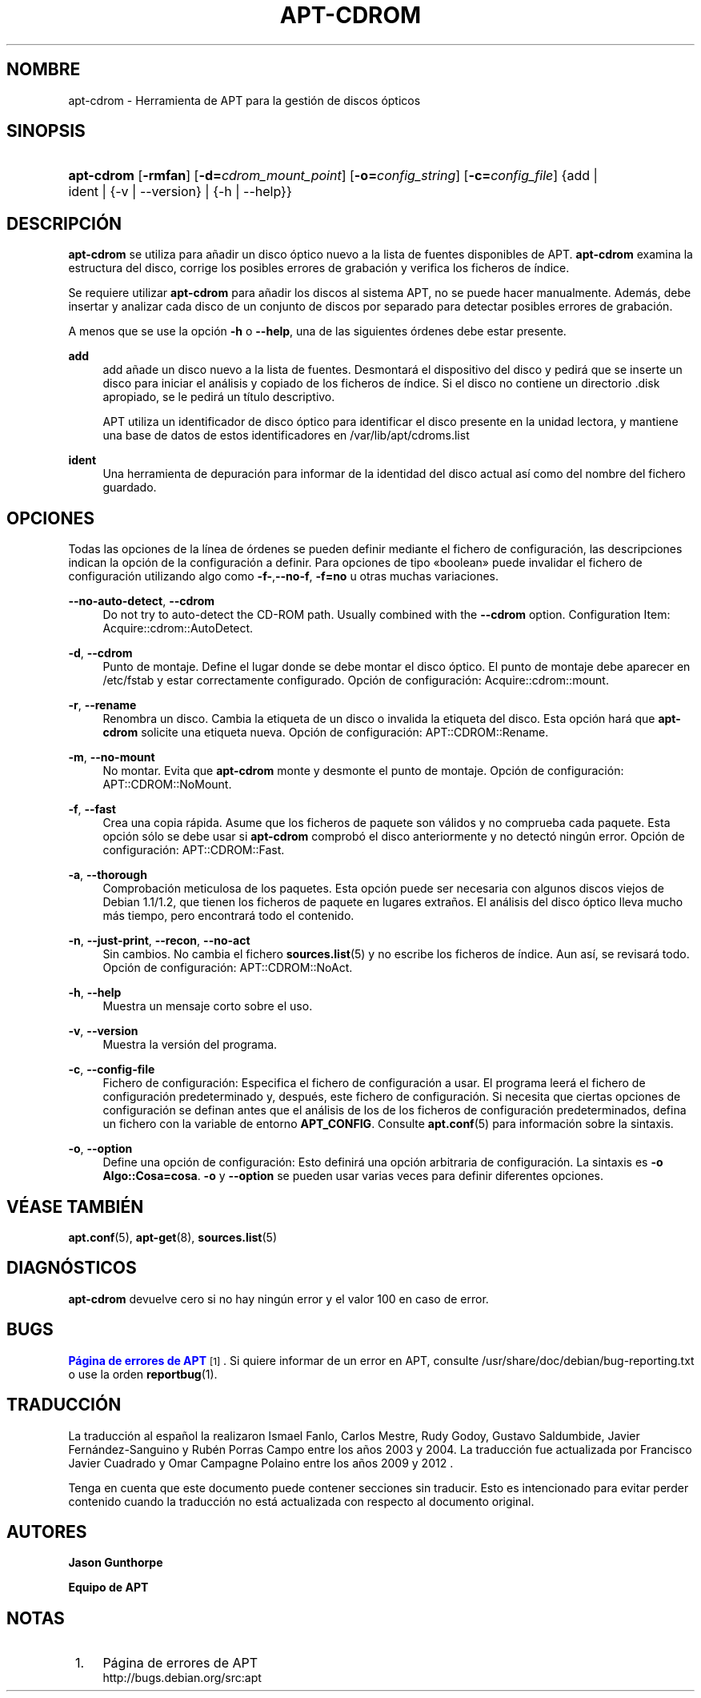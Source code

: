 '\" t
.\"     Title: apt-cdrom
.\"    Author: Jason Gunthorpe
.\" Generator: DocBook XSL Stylesheets v1.79.1 <http://docbook.sf.net/>
.\"      Date: 30\ \&Noviembre\ \&2013
.\"    Manual: APT
.\"    Source: APT 1.8.0~alpha3
.\"  Language: Spanish
.\"
.TH "APT\-CDROM" "8" "30\ \&Noviembre\ \&2013" "APT 1.8.0~alpha3" "APT"
.\" -----------------------------------------------------------------
.\" * Define some portability stuff
.\" -----------------------------------------------------------------
.\" ~~~~~~~~~~~~~~~~~~~~~~~~~~~~~~~~~~~~~~~~~~~~~~~~~~~~~~~~~~~~~~~~~
.\" http://bugs.debian.org/507673
.\" http://lists.gnu.org/archive/html/groff/2009-02/msg00013.html
.\" ~~~~~~~~~~~~~~~~~~~~~~~~~~~~~~~~~~~~~~~~~~~~~~~~~~~~~~~~~~~~~~~~~
.ie \n(.g .ds Aq \(aq
.el       .ds Aq '
.\" -----------------------------------------------------------------
.\" * set default formatting
.\" -----------------------------------------------------------------
.\" disable hyphenation
.nh
.\" disable justification (adjust text to left margin only)
.ad l
.\" -----------------------------------------------------------------
.\" * MAIN CONTENT STARTS HERE *
.\" -----------------------------------------------------------------
.SH "NOMBRE"
apt-cdrom \- Herramienta de APT para la gesti\('on de discos \('opticos
.SH "SINOPSIS"
.HP \w'\fBapt\-cdrom\fR\ 'u
\fBapt\-cdrom\fR [\fB\-rmfan\fR] [\fB\-d=\fR\fB\fIcdrom_mount_point\fR\fR] [\fB\-o=\fR\fB\fIconfig_string\fR\fR] [\fB\-c=\fR\fB\fIconfig_file\fR\fR] {add | ident | {\-v\ |\ \-\-version} | {\-h\ |\ \-\-help}}
.SH "DESCRIPCI\('ON"
.PP
\fBapt\-cdrom\fR
se utiliza para a\(~nadir un disco \('optico nuevo a la lista de fuentes disponibles de APT\&.
\fBapt\-cdrom\fR
examina la estructura del disco, corrige los posibles errores de grabaci\('on y verifica los ficheros de \('indice\&.
.PP
Se requiere utilizar
\fBapt\-cdrom\fR
para a\(~nadir los discos al sistema APT, no se puede hacer manualmente\&. Adem\('as, debe insertar y analizar cada disco de un conjunto de discos por separado para detectar posibles errores de grabaci\('on\&.
.PP
A menos que se use la opci\('on
\fB\-h\fR
o
\fB\-\-help\fR, una de las siguientes \('ordenes debe estar presente\&.
.PP
\fBadd\fR
.RS 4
add
a\(~nade un disco nuevo a la lista de fuentes\&. Desmontar\('a el dispositivo del disco y pedir\('a que se inserte un disco para iniciar el an\('alisis y copiado de los ficheros de \('indice\&. Si el disco no contiene un directorio
\&.disk
apropiado, se le pedir\('a un t\('itulo descriptivo\&.
.sp
APT utiliza un identificador de disco \('optico para identificar el disco presente en la unidad lectora, y mantiene una base de datos de estos identificadores en
/var/lib/apt/cdroms\&.list
.RE
.PP
\fBident\fR
.RS 4
Una herramienta de depuraci\('on para informar de la identidad del disco actual as\('i como del nombre del fichero guardado\&.
.RE
.SH "OPCIONES"
.PP
Todas las opciones de la l\('inea de \('ordenes se pueden definir mediante el fichero de configuraci\('on, las descripciones indican la opci\('on de la configuraci\('on a definir\&. Para opciones de tipo \(Foboolean\(Fc puede invalidar el fichero de configuraci\('on utilizando algo como
\fB\-f\-\fR,\fB\-\-no\-f\fR,
\fB\-f=no\fR
u otras muchas variaciones\&.
.PP
\fB\-\-no\-auto\-detect\fR, \fB\-\-cdrom\fR
.RS 4
Do not try to auto\-detect the CD\-ROM path\&. Usually combined with the
\fB\-\-cdrom\fR
option\&. Configuration Item:
Acquire::cdrom::AutoDetect\&.
.RE
.PP
\fB\-d\fR, \fB\-\-cdrom\fR
.RS 4
Punto de montaje\&. Define el lugar donde se debe montar el disco \('optico\&. El punto de montaje debe aparecer en
/etc/fstab
y estar correctamente configurado\&. Opci\('on de configuraci\('on:
Acquire::cdrom::mount\&.
.RE
.PP
\fB\-r\fR, \fB\-\-rename\fR
.RS 4
Renombra un disco\&. Cambia la etiqueta de un disco o invalida la etiqueta del disco\&. Esta opci\('on har\('a que
\fBapt\-cdrom\fR
solicite una etiqueta nueva\&. Opci\('on de configuraci\('on:
APT::CDROM::Rename\&.
.RE
.PP
\fB\-m\fR, \fB\-\-no\-mount\fR
.RS 4
No montar\&. Evita que
\fBapt\-cdrom\fR
monte y desmonte el punto de montaje\&. Opci\('on de configuraci\('on:
APT::CDROM::NoMount\&.
.RE
.PP
\fB\-f\fR, \fB\-\-fast\fR
.RS 4
Crea una copia r\('apida\&. Asume que los ficheros de paquete son v\('alidos y no comprueba cada paquete\&. Esta opci\('on s\('olo se debe usar si
\fBapt\-cdrom\fR
comprob\('o el disco anteriormente y no detect\('o ning\('un error\&. Opci\('on de configuraci\('on:
APT::CDROM::Fast\&.
.RE
.PP
\fB\-a\fR, \fB\-\-thorough\fR
.RS 4
Comprobaci\('on meticulosa de los paquetes\&. Esta opci\('on puede ser necesaria con algunos discos viejos de Debian 1\&.1/1\&.2, que tienen los ficheros de paquete en lugares extra\(~nos\&. El an\('alisis del disco \('optico lleva mucho m\('as tiempo, pero encontrar\('a todo el contenido\&.
.RE
.PP
\fB\-n\fR, \fB\-\-just\-print\fR, \fB\-\-recon\fR, \fB\-\-no\-act\fR
.RS 4
Sin cambios\&. No cambia el fichero
\fBsources.list\fR(5)
y no escribe los ficheros de \('indice\&. Aun as\('i, se revisar\('a todo\&. Opci\('on de configuraci\('on:
APT::CDROM::NoAct\&.
.RE
.PP
\fB\-h\fR, \fB\-\-help\fR
.RS 4
Muestra un mensaje corto sobre el uso\&.
.RE
.PP
\fB\-v\fR, \fB\-\-version\fR
.RS 4
Muestra la versi\('on del programa\&.
.RE
.PP
\fB\-c\fR, \fB\-\-config\-file\fR
.RS 4
Fichero de configuraci\('on: Especifica el fichero de configuraci\('on a usar\&. El programa leer\('a el fichero de configuraci\('on predeterminado y, despu\('es, este fichero de configuraci\('on\&. Si necesita que ciertas opciones de configuraci\('on se definan antes que el an\('alisis de los de los ficheros de configuraci\('on predeterminados, defina un fichero con la variable de entorno
\fBAPT_CONFIG\fR\&. Consulte
\fBapt.conf\fR(5)
para informaci\('on sobre la sintaxis\&.
.RE
.PP
\fB\-o\fR, \fB\-\-option\fR
.RS 4
Define una opci\('on de configuraci\('on: Esto definir\('a una opci\('on arbitraria de configuraci\('on\&. La sintaxis es
\fB\-o Algo::Cosa=cosa\fR\&.
\fB\-o\fR
y
\fB\-\-option\fR
se pueden usar varias veces para definir diferentes opciones\&.
.RE
.SH "V\('EASE TAMBI\('EN"
.PP
\fBapt.conf\fR(5),
\fBapt-get\fR(8),
\fBsources.list\fR(5)
.SH "DIAGN\('OSTICOS"
.PP
\fBapt\-cdrom\fR
devuelve cero si no hay ning\('un error y el valor 100 en caso de error\&.
.SH "BUGS"
.PP
\m[blue]\fBP\('agina de errores de APT\fR\m[]\&\s-2\u[1]\d\s+2\&. Si quiere informar de un error en APT, consulte
/usr/share/doc/debian/bug\-reporting\&.txt
o use la orden
\fBreportbug\fR(1)\&.
.SH "TRADUCCI\('ON"
.PP
La traducci\('on al espa\(~nol la realizaron Ismael Fanlo, Carlos Mestre, Rudy Godoy, Gustavo Saldumbide, Javier Fern\('andez\-Sanguino y Rub\('en Porras Campo entre los a\(~nos 2003 y 2004\&. La traducci\('on fue actualizada por Francisco Javier Cuadrado y Omar Campagne Polaino entre los a\(~nos 2009 y 2012 \&.
.PP
Tenga en cuenta que este documento puede contener secciones sin traducir\&. Esto es intencionado para evitar perder contenido cuando la traducci\('on no est\('a actualizada con respecto al documento original\&.
.SH "AUTORES"
.PP
\fBJason Gunthorpe\fR
.RS 4
.RE
.PP
\fBEquipo de APT\fR
.RS 4
.RE
.SH "NOTAS"
.IP " 1." 4
P\('agina de errores de APT
.RS 4
\%http://bugs.debian.org/src:apt
.RE
